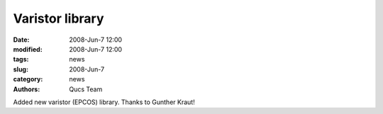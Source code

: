 Varistor library
################

:date: 2008-Jun-7 12:00
:modified: 2008-Jun-7 12:00
:tags: news
:slug: 2008-Jun-7
:category: news
:authors: Qucs Team

Added new varistor (EPCOS) library. Thanks to Gunther Kraut!
